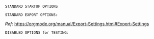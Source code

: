# -**- mode: org; coding: utf-8 -**-
#+BEGIN_COMMENT
=File:=  ~~/.emacs.d/Docs/pubOps/org-templates/ref-book.org~

        =BASIC LaTeX Configuration for: REFERENCE BOOKS=

=Usage:= *Include* this SETUPFILE within ~.org~ files destined to become
        *Reference Manual or Technical Book Projects*...

        *COPY/CLONE:* ~~/.emacs.d/Docs/pubOps/org-templates~ directory
        to the MASTER directory where existing .org files reference
        this contained SETUPFILE... Modify the copied SETUP Files within
        your cloned org-templates directory to suit your needs...

        =Don't Modify The MASTER Templates Within ~/.emacs.d=

  =Add:= the following line to the Header of ~.Org~ Files that need to
        include this file:

        ~#+SETUPFILE: ./org-templates/ref-book.org~

/Making a COPY/CLONE of:/ ~$HOME/.emacs.d/Docs/pubOps/org-templates~ /master/
/folder To your book's project directory will allow you to make your own custom/
/configurations for different books without affecting the configurations of other/
/book projects within their own MASTER FOLDERS.../
#+END_COMMENT

 =STANDARD STARTUP OPTIONS=

#+CATEGORY: @Reference_Books
#+LANGUAGE: en
#+STARTUP:  overview
#+STARTUP:  hideblocks
#+STARTUP:  indent
#+STARTUP:  align
#+STARTUP:  inlineimages

=STANDARD EXPORT OPTIONS:=

/Ref:/ https://orgmode.org/manual/Export-Settings.html#Export-Settings

#+SELECT_TAGS: export
#+EXCLUDE_TAGS: noexport

#+OPTIONS: ':nil        # Disable Smart Quotes! Use xah-fly insert funcs..
#+OPTIONS: *:t          # Show Emphasized Text
#+OPTIONS: -:t          # Convert Special Strings
#+OPTIONS: ::nil        # Do NOT Export with fixed-width sections

#+OPTIONS: <:t          # Enclude time/date active/inactive stamps
#+OPTIONS: \n:t         # Preserve Line Breaks (this may affect LaTeX parskip)
#+OPTIONS: ^:{}         # Use Tex-like syntax for sub and superscripts
                        # Typing simple a_b will not be affected anymore
                         # Use word^{super} to raise word "super" - superscript
                           # Use word_{sub} to lower the word "sub" - subscript
#+OPTIONS: author:t          # Include Author Name into Exported file
#+OPTIONS: broken-links:mark  # Broken link(s) found? Mark Them & Don't Export
#+OPTIONS: c:t               # Include CLOCK keywords in exported documents
#+OPTIONS: creator:t       # Include Creator Info (org-export-with-creator)
#+OPTIONS: d:nil         # Do NOT Include DRAWERS in exported documents
#+OPTIONS: date:t       # Include DATE in exported documents

#+OPTIONS: e:t          # Include Entities (org-export-with-entities)
                        # TODO: Play around with this one...

#+OPTIONS: email:t      # Include Author’s e-mail (org-export-with-email)
#+OPTIONS: f:t          # Include Footnotes (org-export-with-footnotes)
#+OPTIONS: H:4          # Set Headline Levels for Export to 4
#+OPTIONS: tasks:t      # Include any TODO or other Task related keywords...
#+OPTIONS: inline:t     # Include Inline Tasks...
#+OPTIONS: num:2        # Set Section Numbering to two levels deep.
#+OPTIONS: p:nil        # NO Planning Info (org-export-with-planning)
#+OPTIONS: pri:nil      # NO priority cookies (org-export-with-priority)
#+OPTIONS: prop:nil     # No Property Drawers (org-export-with-properties)
#+OPTIONS: stat:nil     # No Stastic cookies (org-export-with-statistics-cookies)
#+OPTIONS: tags:nil     # No Tags (org-export-with-tags)
#+OPTIONS: tex:t        # Export LaTeX (org-export-with-latex)
#+OPTIONS: timestamp:t  # Include Creation Time (org-export-time-stamp-file)
#+OPTIONS: title:t      # Include Title (org-export-with-title)
#+OPTIONS: toc:3        # Include TOC (level 3) (org-export-with-toc)
#+OPTIONS: todo:nil     # DONT Include TODO keywords (org-export-with-todo-keywords)
#+OPTIONS: |:t          # Include Tables (org-export-with-tables)

=DISABLED OPTIONS for TESTING:=
#+BEGIN_COMMENT
   # #+OPTIONS: toc:2        # Set TOC (org-export-with-toc) 2 levels
   # #+OPTIONS: toc:t        # Include Default TOC (org-export-with-toc)
   # #+OPTIONS: num:3        # Set Section Numbering level...
#+END_COMMENT

